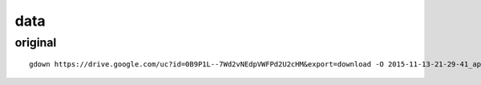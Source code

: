====
data
====

original
========

::

  gdown https://drive.google.com/uc?id=0B9P1L--7Wd2vNEdpVWFPd2U2cHM&export=download -O 2015-11-13-21-29-41_apc-od_original-data.tgz
